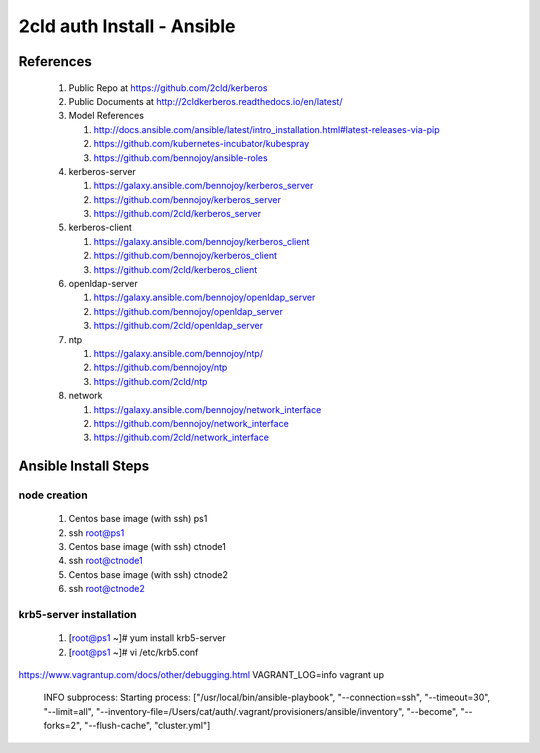 2cld auth Install - Ansible
===============================

==========
References
==========

 #. Public Repo at https://github.com/2cld/kerberos
 #. Public Documents at http://2cldkerberos.readthedocs.io/en/latest/
 #. Model References 

    #. http://docs.ansible.com/ansible/latest/intro_installation.html#latest-releases-via-pip 
    #. https://github.com/kubernetes-incubator/kubespray 
    #. https://github.com/bennojoy/ansible-roles 

 #. kerberos-server

    #. https://galaxy.ansible.com/bennojoy/kerberos_server 
    #. https://github.com/bennojoy/kerberos_server
    #. https://github.com/2cld/kerberos_server

 #. kerberos-client 

    #. https://galaxy.ansible.com/bennojoy/kerberos_client
    #. https://github.com/bennojoy/kerberos_client
    #. https://github.com/2cld/kerberos_client

 #. openldap-server

    #. https://galaxy.ansible.com/bennojoy/openldap_server
    #. https://github.com/bennojoy/openldap_server
    #. https://github.com/2cld/openldap_server
 
 #. ntp

    #. https://galaxy.ansible.com/bennojoy/ntp/
    #. https://github.com/bennojoy/ntp
    #. https://github.com/2cld/ntp

 #. network

    #. https://galaxy.ansible.com/bennojoy/network_interface
    #. https://github.com/bennojoy/network_interface
    #. https://github.com/2cld/network_interface

=====================
Ansible Install Steps
=====================

node creation 
-------------
 #. Centos base image (with ssh) ps1
 #. ssh root@ps1
 #. Centos base image (with ssh) ctnode1
 #. ssh root@ctnode1
 #. Centos base image (with ssh) ctnode2
 #. ssh root@ctnode2

krb5-server installation
------------------------
 #. [root@ps1 ~]# yum install krb5-server
 #. [root@ps1 ~]# vi /etc/krb5.conf

https://www.vagrantup.com/docs/other/debugging.html
VAGRANT_LOG=info vagrant up


  INFO subprocess: Starting process: ["/usr/local/bin/ansible-playbook", "--connection=ssh", "--timeout=30", "--limit=all", "--inventory-file=/Users/cat/auth/.vagrant/provisioners/ansible/inventory", "--become", "--forks=2", "--flush-cache", "cluster.yml"]
